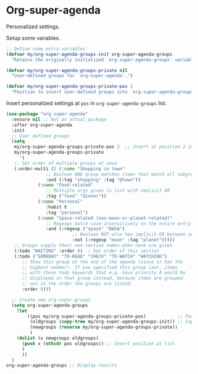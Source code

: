 #+PROPERTY: header-args    :results silent
* Org-super-agenda

Personalized settings.

Setup some variables.
#+begin_src emacs-lisp
    ;; Define some extra variables
    (defvar my/org-super-agenda-groups-init org-super-agenda-groups
      "Retains the originally initialized `org-super-agenda-groups' variable.")

    (defvar my/org-super-agenda-groups-private nil
      "User-defined groups for `org-super-agenda'.")

    (defvar my/org-super-agenda-groups-private-pos 1
      "Position to insert user-defined groups into `org-super-agenda-groups'.")
#+end_src

Insert personalized settings at =pos= in =org-super-agenda-groups= list.
#+begin_src emacs-lisp
  (use-package "org-super-agenda"
    :ensure nil ;; Not an actual package
    :after org-super-agenda
    :init
    ;; User defined groups
    (setq
     my/org-super-agenda-groups-private-pos 2  ;; Insert at position 2 in *-groups
     my/org-super-agenda-groups-private
       '(
	 ;; Set order of multiple groups at once
	 (:order-multi (2 (:name "Shopping in town"
				 ;; Boolean AND group matches items that match all subgroups
				 :and (:tag "shopping" :tag "@town"))
			  (:name "Food-related"
				 ;; Multiple args given in list with implicit OR
				 :tag ("food" "dinner"))
			  (:name "Personal"
				 :habit t
				 :tag "personal")
			  (:name "Space-related (non-moon-or-planet-related)"
				 ;; Regexps match case-insensitively on the entire entry
				 :and (:regexp ("space" "NASA")
					       ;; Boolean NOT also has implicit OR between selectors
					       :not (:regexp "moon" :tag "planet")))))
	 ;; Groups supply their own section names when none are given
	 (:todo "WAITING" :order 8)  ; Set order of this section
	 (:todo ("SOMEDAY" "TO-READ" "CHECK" "TO-WATCH" "WATCHING")
		;; Show this group at the end of the agenda (since it has the
		;; highest number). If you specified this group last, items
		;; with these todo keywords that e.g. have priority A would be
		;; displayed in that group instead, because items are grouped
		;; out in the order the groups are listed.
		:order 9)))

    ;; Create new org-super-groups
    (setq org-super-agenda-groups
	  (let
	      ((pos my/org-super-agenda-groups-private-pos)            ;; Position to insert user defined groups
	       (oldgroups (copy-tree my/org-super-agenda-groups-init)) ;; Copy of original groups
	       (newgroups (reverse my/org-super-agenda-groups-private))          ;; User-defined groups to insert
	       )
	  (dolist (x newgroups oldgroups)
	    (push x (nthcdr pos oldgroups)) ;; Insert position at list
	    )
	    ))
    )
  org-super-agenda-groups ;; Display results
#+end_src
